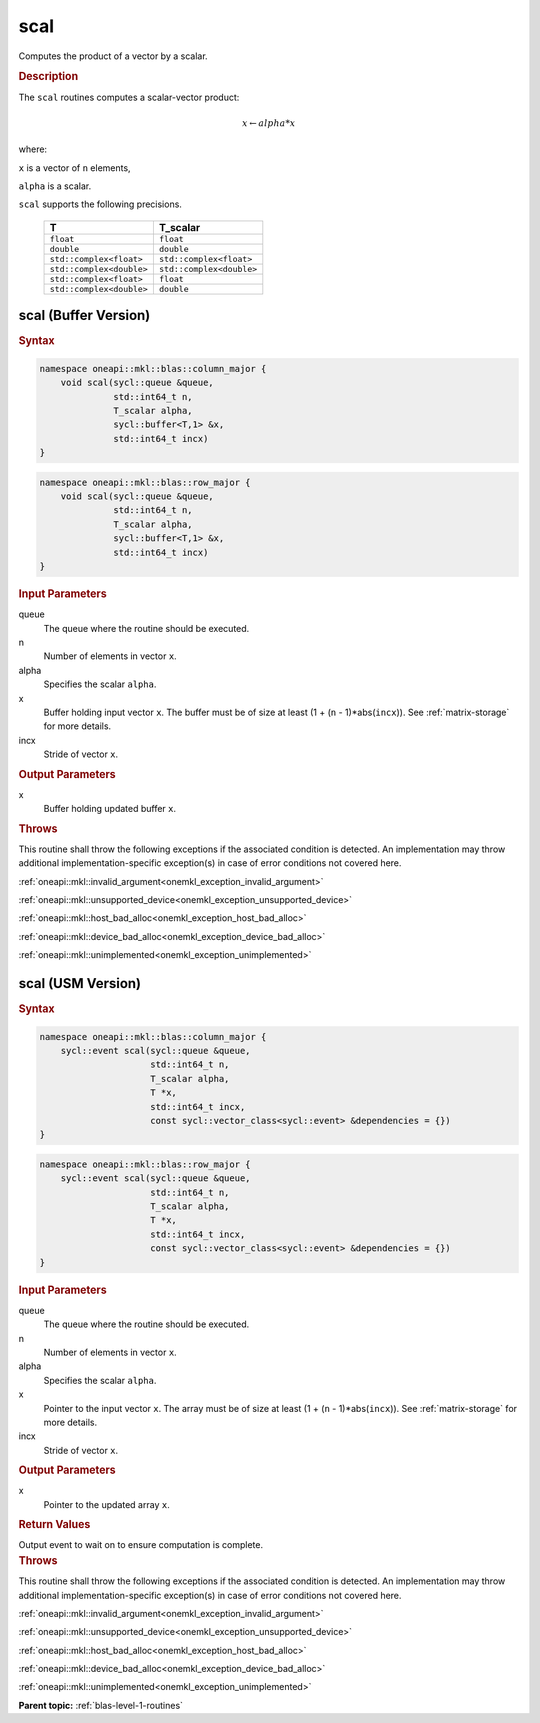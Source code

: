 .. SPDX-FileCopyrightText: 2019-2020 Intel Corporation
..
.. SPDX-License-Identifier: CC-BY-4.0

.. _onemkl_blas_scal:

scal
====

Computes the product of a vector by a scalar.

.. _onemkl_blas_scal_description:

.. rubric:: Description

The ``scal`` routines computes a scalar-vector product:

.. math::

      x \leftarrow alpha*x

where:

``x`` is a vector of ``n`` elements,

``alpha`` is a scalar.

``scal`` supports the following precisions.

   .. list-table:: 
      :header-rows: 1

      * -  T 
        -  T_scalar 
      * -  ``float`` 
        -  ``float`` 
      * -  ``double`` 
        -  ``double`` 
      * -  ``std::complex<float>`` 
        -  ``std::complex<float>`` 
      * -  ``std::complex<double>`` 
        -  ``std::complex<double>`` 
      * -  ``std::complex<float>`` 
        -  ``float`` 
      * -  ``std::complex<double>`` 
        -  ``double`` 

.. _onemkl_blas_scal_buffer:

scal (Buffer Version)
---------------------

.. rubric:: Syntax

.. code-block:: cpp

   namespace oneapi::mkl::blas::column_major {
       void scal(sycl::queue &queue,
                 std::int64_t n,
                 T_scalar alpha,
                 sycl::buffer<T,1> &x,
                 std::int64_t incx)
   }
.. code-block:: cpp

   namespace oneapi::mkl::blas::row_major {
       void scal(sycl::queue &queue,
                 std::int64_t n,
                 T_scalar alpha,
                 sycl::buffer<T,1> &x,
                 std::int64_t incx)
   }

.. container:: section

   .. rubric:: Input Parameters

   queue
      The queue where the routine should be executed.

   n
      Number of elements in vector ``x``.

   alpha
      Specifies the scalar ``alpha``.

   x
      Buffer holding input vector ``x``. The buffer must be of size at
      least (1 + (``n`` - 1)*abs(``incx``)). See :ref:`matrix-storage` for
      more details.

   incx
      Stride of vector ``x``.

.. container:: section

   .. rubric:: Output Parameters

   x
      Buffer holding updated buffer ``x``.

.. container:: section

   .. rubric:: Throws

   This routine shall throw the following exceptions if the associated condition is detected. An implementation may throw additional implementation-specific exception(s) in case of error conditions not covered here.

   :ref:`oneapi::mkl::invalid_argument<onemkl_exception_invalid_argument>`
       
   
   :ref:`oneapi::mkl::unsupported_device<onemkl_exception_unsupported_device>`
       

   :ref:`oneapi::mkl::host_bad_alloc<onemkl_exception_host_bad_alloc>`
       

   :ref:`oneapi::mkl::device_bad_alloc<onemkl_exception_device_bad_alloc>`
       

   :ref:`oneapi::mkl::unimplemented<onemkl_exception_unimplemented>`
      

.. _onemkl_blas_scal_usm:

scal (USM Version)
------------------

.. rubric:: Syntax

.. code-block:: cpp

   namespace oneapi::mkl::blas::column_major {
       sycl::event scal(sycl::queue &queue,
                        std::int64_t n,
                        T_scalar alpha,
                        T *x,
                        std::int64_t incx,
                        const sycl::vector_class<sycl::event> &dependencies = {})
   }
.. code-block:: cpp

   namespace oneapi::mkl::blas::row_major {
       sycl::event scal(sycl::queue &queue,
                        std::int64_t n,
                        T_scalar alpha,
                        T *x,
                        std::int64_t incx,
                        const sycl::vector_class<sycl::event> &dependencies = {})
   }

.. container:: section

   .. rubric:: Input Parameters

   queue
      The queue where the routine should be executed.

   n
      Number of elements in vector ``x``.

   alpha
      Specifies the scalar ``alpha``.

   x
      Pointer to the input vector ``x``. The array must be of size at
      least (1 + (``n`` - 1)*abs(``incx``)). See :ref:`matrix-storage` for
      more details.

   incx
      Stride of vector ``x``.

.. container:: section

   .. rubric:: Output Parameters

   x
      Pointer to the updated array ``x``.

.. container:: section

   .. rubric:: Return Values

   Output event to wait on to ensure computation is complete.

.. container:: section

   .. rubric:: Throws

   This routine shall throw the following exceptions if the associated condition is detected. An implementation may throw additional implementation-specific exception(s) in case of error conditions not covered here.

   :ref:`oneapi::mkl::invalid_argument<onemkl_exception_invalid_argument>`
       
       
   
   :ref:`oneapi::mkl::unsupported_device<onemkl_exception_unsupported_device>`
       

   :ref:`oneapi::mkl::host_bad_alloc<onemkl_exception_host_bad_alloc>`
       

   :ref:`oneapi::mkl::device_bad_alloc<onemkl_exception_device_bad_alloc>`
       

   :ref:`oneapi::mkl::unimplemented<onemkl_exception_unimplemented>`
      

   **Parent topic:** :ref:`blas-level-1-routines`
